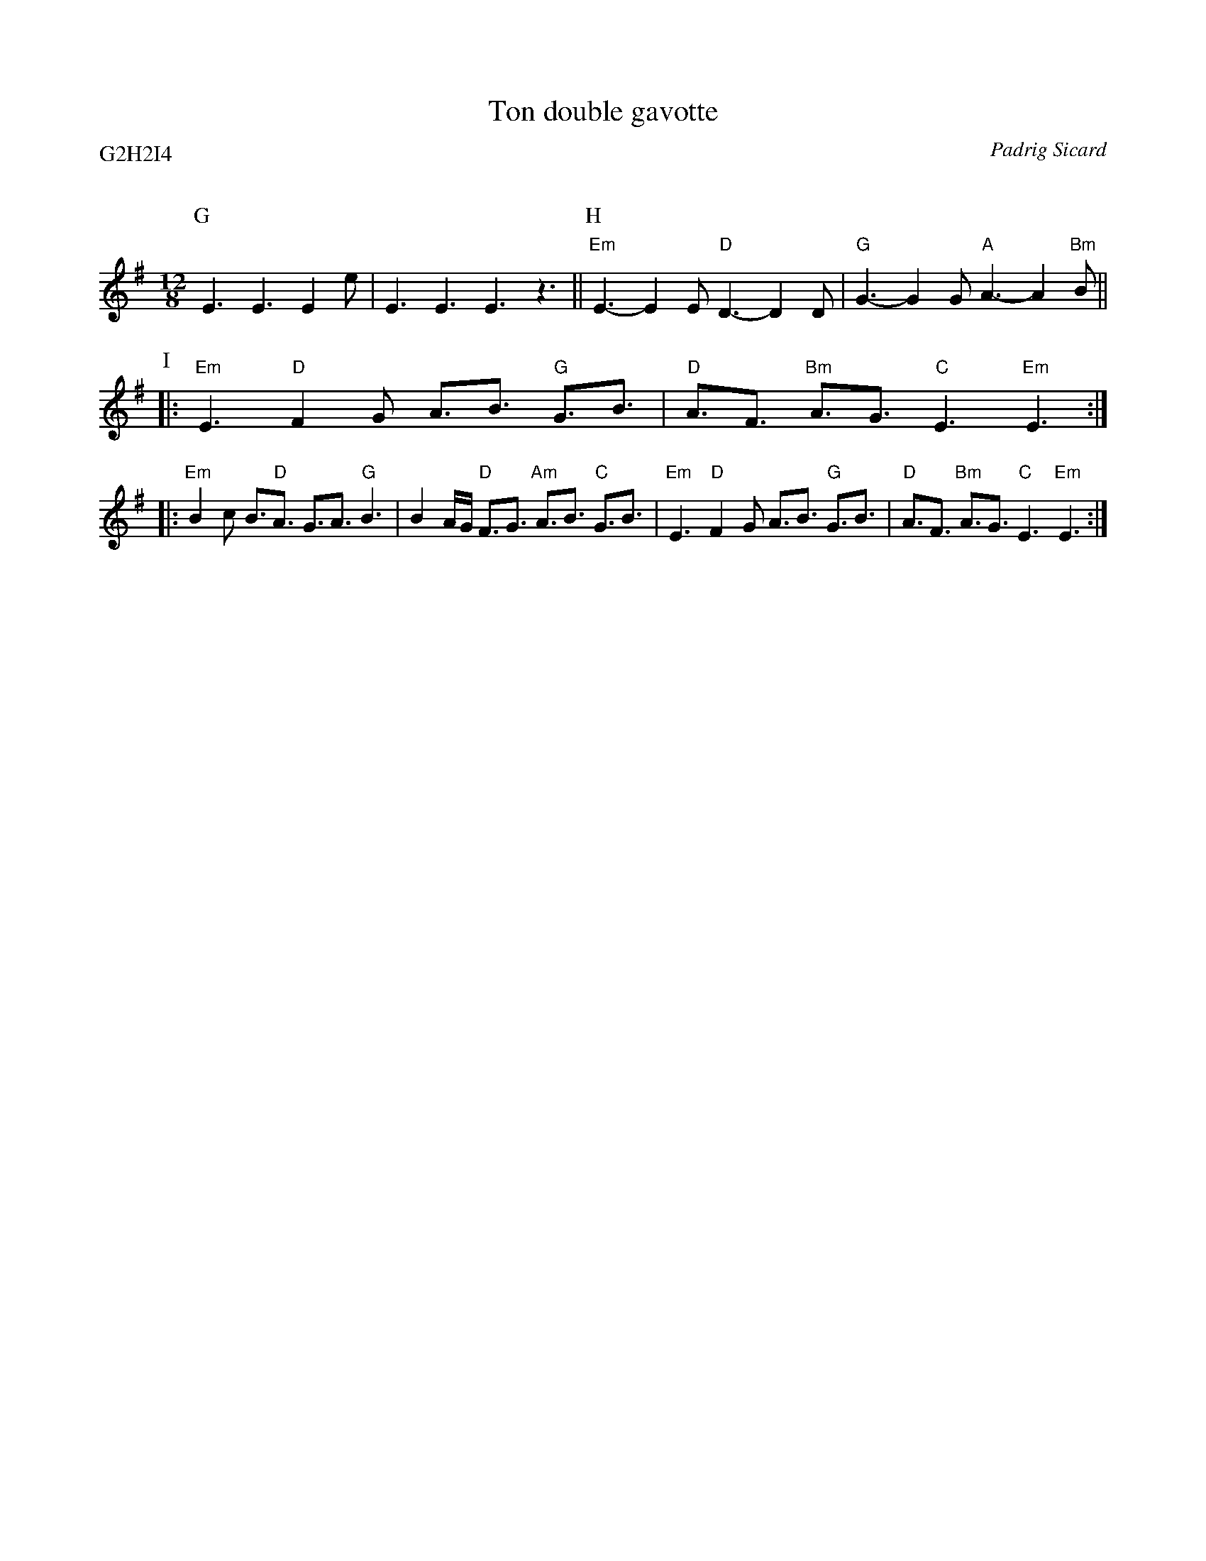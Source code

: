 X: 1
T:Ton double gavotte
C:Padrig Sicard
D:Portland
Q:C3=156
P:G2H2I4
M:12/8
K:Em
P:G
E3 E3 E2 e | E3 E3 E3 z3 ||\
P:H
        "Em"E3-E2 E "D"D3-D2 D | "G"G3-G2 G "A"A3-A2 "Bm"B ||
P:I
|: "Em"E3 "D"F2 G A3/2B3/2 "G"G3/2B3/2 |\
         "D"A3/2F3/2 "Bm"A3/2G3/2 "C"E3 "Em"E3 :|
|: "Em"B2 c B3/2"D"A3/2 G3/2A3/2 "G"B3 |\
        B2 A/2G/2 "D"F3/2G3/2 "Am"A3/2B3/2 "C"G3/2B3/2 |\
        "Em"E3 "D"F2 G A3/2B3/2 "G"G3/2B3/2 |\
        "D"A3/2F3/2 "Bm"A3/2G3/2 "C"E3 "Em"E3 :|
